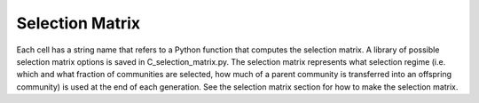 Selection Matrix
=================

Each cell has a string name that refers to a Python function that computes the selection matrix. A library of possible selection matrix options is saved in C_selection_matrix.py. The selection matrix represents what selection regime (i.e. which and what fraction of communities are selected, how much of a parent community is transferred into an offspring community) is used at the end of each generation. See the selection matrix section for how to make the selection matrix.